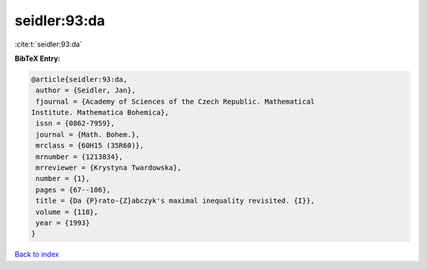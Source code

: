 seidler:93:da
=============

:cite:t:`seidler:93:da`

**BibTeX Entry:**

.. code-block:: bibtex

   @article{seidler:93:da,
    author = {Seidler, Jan},
    fjournal = {Academy of Sciences of the Czech Republic. Mathematical
   Institute. Mathematica Bohemica},
    issn = {0862-7959},
    journal = {Math. Bohem.},
    mrclass = {60H15 (35R60)},
    mrnumber = {1213834},
    mrreviewer = {Krystyna Twardowska},
    number = {1},
    pages = {67--106},
    title = {Da {P}rato-{Z}abczyk's maximal inequality revisited. {I}},
    volume = {118},
    year = {1993}
   }

`Back to index <../By-Cite-Keys.html>`__
